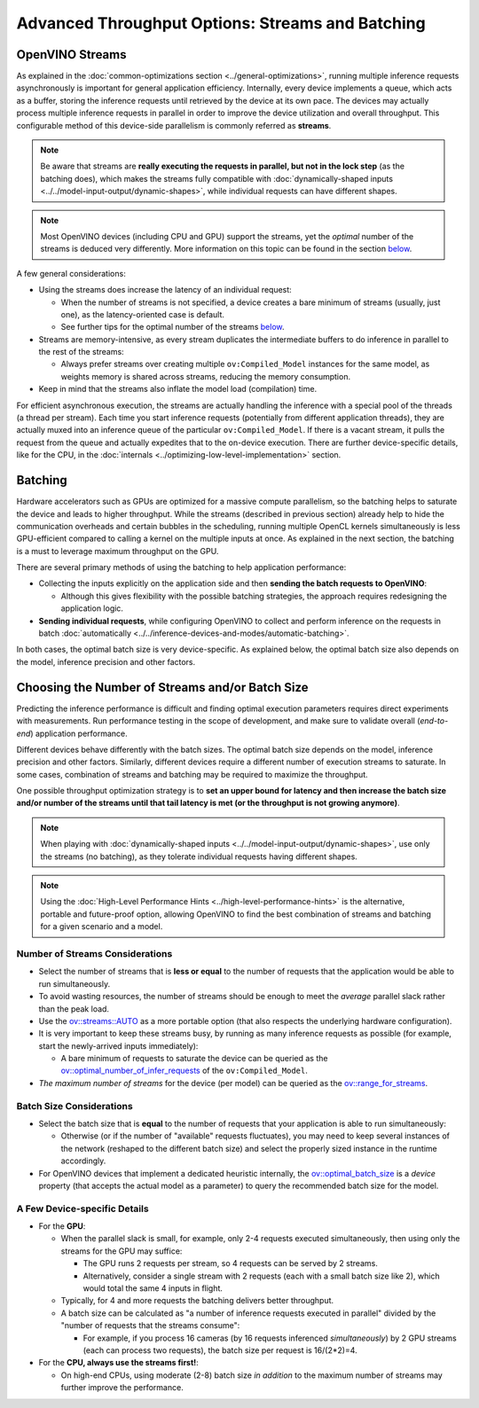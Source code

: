 Advanced Throughput Options: Streams and Batching
=======================================================


.. meta::
   :description: With OpenVINO streams a device may handle processing multiple
                 inference requests and the batching helps to saturate the
                 device and leads to higher throughput.


OpenVINO Streams
####################

As explained in the :doc:`common-optimizations section <../general-optimizations>`, running multiple inference requests asynchronously is important for general application efficiency.
Internally, every device implements a queue, which acts as a buffer, storing the inference requests until retrieved by the device at its own pace.
The devices may actually process multiple inference requests in parallel in order to improve the device utilization and overall throughput.
This configurable method of this device-side parallelism is commonly referred as **streams**.

.. note::

   Be aware that streams are **really executing the requests in parallel, but not in the lock step** (as the batching does), which makes the streams fully compatible with :doc:`dynamically-shaped inputs <../../model-input-output/dynamic-shapes>`, while individual requests can have different shapes.

.. note::

   Most OpenVINO devices (including CPU and GPU) support the streams, yet the *optimal* number of the streams is deduced very differently. More information on this topic can be found in the section `below <#number-of-streams-considerations>`__.

A few general considerations:

* Using the streams does increase the latency of an individual request:

  * When the number of streams is not specified, a device creates a bare minimum of streams (usually, just one), as the latency-oriented case is default.
  * See further tips for the optimal number of the streams `below <#choosing-the-number-of-streams-and-or-batch-size>`__.

* Streams are memory-intensive, as every stream duplicates the intermediate buffers to do inference in parallel to the rest of the streams:

  * Always prefer streams over creating multiple ``ov:Compiled_Model`` instances for the same model, as weights memory is shared across streams, reducing the memory consumption.

* Keep in mind that the streams also inflate the model load (compilation) time.

For efficient asynchronous execution, the streams are actually handling the inference with a special pool of the threads (a thread per stream).
Each time you start inference requests (potentially from different application threads), they are actually muxed into an inference queue of the particular ``ov:Compiled_Model``.
If there is a vacant stream, it pulls the request from the queue and actually expedites that to the on-device execution.
There are further device-specific details, like for the CPU, in the :doc:`internals <../optimizing-low-level-implementation>` section.

Batching
####################

Hardware accelerators such as GPUs are optimized for a massive compute parallelism, so the batching helps to saturate the device and leads to higher throughput.
While the streams (described in previous section) already help to hide the communication overheads and certain bubbles in the scheduling, running multiple OpenCL kernels simultaneously is less GPU-efficient compared to calling a kernel on the multiple inputs at once.
As explained in the next section, the batching is a must to leverage maximum throughput on the GPU.

There are several primary methods of using the batching to help application performance:

* Collecting the inputs explicitly on the application side and then **sending the batch requests to OpenVINO**:

  * Although this gives flexibility with the possible batching strategies, the approach requires redesigning the application logic.

* **Sending individual requests**, while configuring OpenVINO to collect and perform inference on the requests in batch :doc:`automatically <../../inference-devices-and-modes/automatic-batching>`.

In both cases, the optimal batch size is very device-specific. As explained below, the optimal batch size also depends on the model, inference precision and other factors.


Choosing the Number of Streams and/or Batch Size
################################################

Predicting the inference performance is difficult and finding optimal execution parameters requires direct experiments with measurements.
Run performance testing in the scope of development, and make sure to validate overall (*end-to-end*) application performance.

Different devices behave differently with the batch sizes. The optimal batch size depends on the model, inference precision and other factors.
Similarly, different devices require a different number of execution streams to saturate.
In some cases, combination of streams and batching may be required to maximize the throughput.

One possible throughput optimization strategy is to **set an upper bound for latency and then increase the batch size and/or number of the streams until that tail latency is met (or the throughput is not growing anymore)**.

.. note::

   When playing with :doc:`dynamically-shaped inputs <../../model-input-output/dynamic-shapes>`, use only the streams (no batching), as they tolerate individual requests having different shapes.

.. note::

   Using the :doc:`High-Level Performance Hints <../high-level-performance-hints>` is the alternative, portable and future-proof option, allowing OpenVINO to find the best combination of streams and batching for a given scenario and a model.

Number of Streams Considerations
++++++++++++++++++++++++++++++++

* Select the number of streams that is **less or equal** to the number of requests that the application would be able to run simultaneously.
* To avoid wasting resources, the number of streams should be enough to meet the *average* parallel slack rather than the peak load.
* Use the `ov::streams::AUTO <../../../../api/c_cpp_api/group__ov__runtime__cpp__prop__api.html#_CPPv44AUTO>`__ as a more portable option (that also respects the underlying hardware configuration).
* It is very important to keep these streams busy, by running as many inference requests as possible (for example, start the newly-arrived inputs immediately):

  * A bare minimum of requests to saturate the device can be queried as the `ov::optimal_number_of_infer_requests <../../../../api/c_cpp_api/group__ov__runtime__cpp__prop__api.html#_CPPv432optimal_number_of_infer_requests>`__ of the  ``ov:Compiled_Model``.

* *The maximum number of streams* for the device (per model) can be queried as the `ov::range_for_streams <../../../../api/c_cpp_api/group__ov__runtime__cpp__prop__api.html#_CPPv417range_for_streams>`__.

Batch Size Considerations
+++++++++++++++++++++++++

* Select the batch size that is **equal** to the number of requests that your application is able to run simultaneously:

  * Otherwise (or if the number of "available" requests fluctuates), you may need to keep several instances of the network (reshaped to the different batch size) and select the properly sized instance in the runtime accordingly.

* For OpenVINO devices that implement a dedicated heuristic internally, the `ov::optimal_batch_size <../../../../api/c_cpp_api/group__ov__runtime__cpp__prop__api.html#_CPPv418optimal_batch_size>`__ is a *device* property (that accepts the actual model as a parameter) to query the recommended batch size for the model.


A Few Device-specific Details
+++++++++++++++++++++++++++++

* For the **GPU**:

  * When the parallel slack is small, for example, only 2-4 requests executed simultaneously, then using only the streams for the GPU may suffice:

    * The GPU runs 2 requests per stream, so 4 requests can be served by 2 streams.
    * Alternatively, consider a single stream with 2 requests (each with a small batch size like 2), which would total the same 4 inputs in flight.

  * Typically, for 4 and more requests the batching delivers better throughput.
  * A batch size can be calculated as "a number of inference requests executed in parallel" divided by the "number of requests that the streams consume":

    * For example, if you process 16 cameras (by 16 requests inferenced *simultaneously*) by 2 GPU streams (each can process two requests), the batch size per request is 16/(2*2)=4.

* For the **CPU, always use the streams first!**:

  * On high-end CPUs, using moderate (2-8) batch size *in addition* to the maximum number of streams may further improve the performance.


